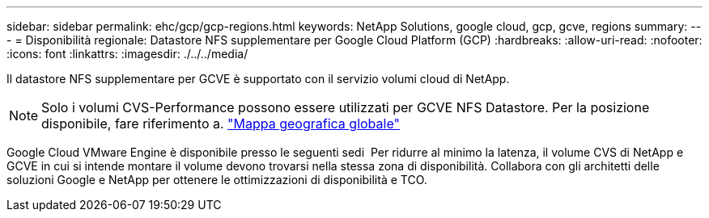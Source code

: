 ---
sidebar: sidebar 
permalink: ehc/gcp/gcp-regions.html 
keywords: NetApp Solutions, google cloud, gcp, gcve, regions 
summary:  
---
= Disponibilità regionale: Datastore NFS supplementare per Google Cloud Platform (GCP)
:hardbreaks:
:allow-uri-read: 
:nofooter: 
:icons: font
:linkattrs: 
:imagesdir: ./../../media/


[role="lead"]
Il datastore NFS supplementare per GCVE è supportato con il servizio volumi cloud di NetApp.


NOTE: Solo i volumi CVS-Performance possono essere utilizzati per GCVE NFS Datastore.
Per la posizione disponibile, fare riferimento a. link:https://bluexp.netapp.com/cloud-volumes-global-regions#cvsGc["Mappa geografica globale"]

Google Cloud VMware Engine è disponibile presso le seguenti sedi image:gcve_regions_Mar2023.png[""]
Per ridurre al minimo la latenza, il volume CVS di NetApp e GCVE in cui si intende montare il volume devono trovarsi nella stessa zona di disponibilità.
Collabora con gli architetti delle soluzioni Google e NetApp per ottenere le ottimizzazioni di disponibilità e TCO.

